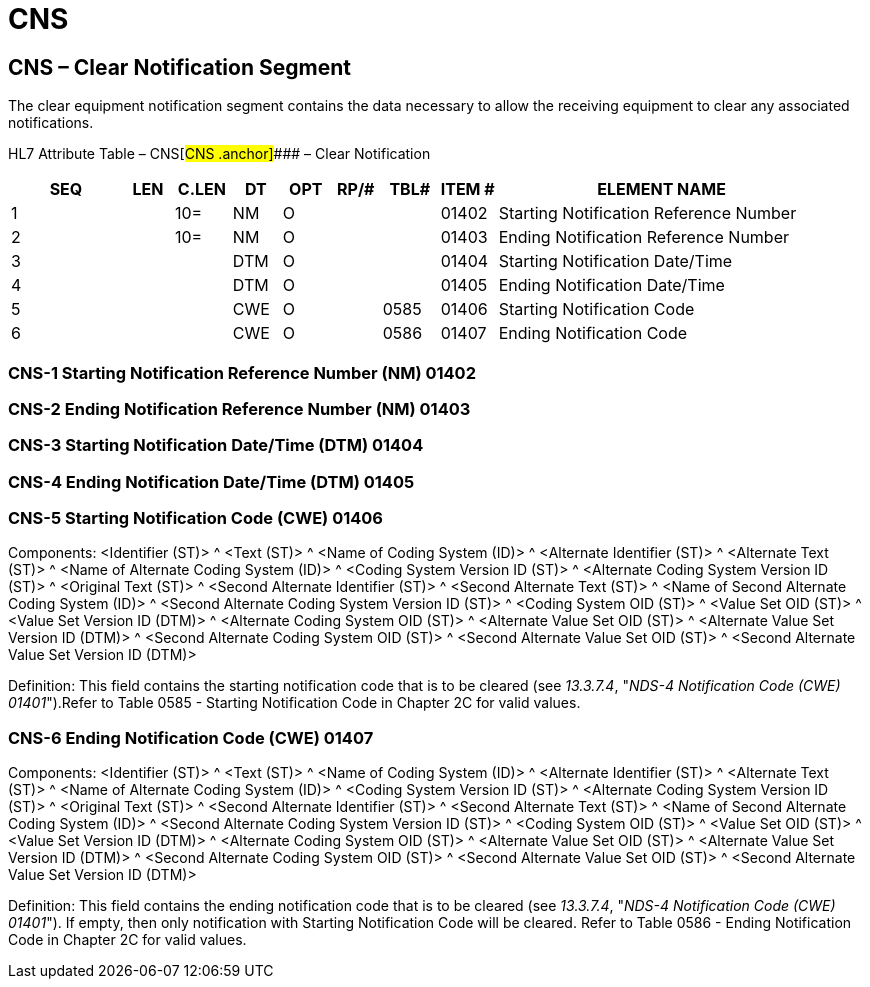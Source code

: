= CNS
:render_as: Level3
:v291_section: 13.3.8+

== CNS – Clear Notification Segment 

The clear equipment notification segment contains the data necessary to allow the receiving equipment to clear any associated notifications.

HL7 Attribute Table – CNS[#CNS .anchor]#### – Clear Notification

[width="100%",cols="14%,6%,7%,6%,6%,6%,7%,7%,41%",options="header",]

|===

|SEQ |LEN |C.LEN |DT |OPT |RP/# |TBL# |ITEM # |ELEMENT NAME

|1 | |10= |NM |O | | |01402 |Starting Notification Reference Number

|2 | |10= |NM |O | | |01403 |Ending Notification Reference Number

|3 | | |DTM |O | | |01404 |Starting Notification Date/Time

|4 | | |DTM |O | | |01405 |Ending Notification Date/Time

|5 | | |CWE |O | |0585 |01406 |Starting Notification Code

|6 | | |CWE |O | |0586 |01407 |Ending Notification Code

|===

=== CNS-1 Starting Notification Reference Number (NM) 01402

=== CNS-2 Ending Notification Reference Number (NM) 01403

=== CNS-3 Starting Notification Date/Time (DTM) 01404

=== CNS-4 Ending Notification Date/Time (DTM) 01405

=== CNS-5 Starting Notification Code (CWE) 01406

Components: <Identifier (ST)> ^ <Text (ST)> ^ <Name of Coding System (ID)> ^ <Alternate Identifier (ST)> ^ <Alternate Text (ST)> ^ <Name of Alternate Coding System (ID)> ^ <Coding System Version ID (ST)> ^ <Alternate Coding System Version ID (ST)> ^ <Original Text (ST)> ^ <Second Alternate Identifier (ST)> ^ <Second Alternate Text (ST)> ^ <Name of Second Alternate Coding System (ID)> ^ <Second Alternate Coding System Version ID (ST)> ^ <Coding System OID (ST)> ^ <Value Set OID (ST)> ^ <Value Set Version ID (DTM)> ^ <Alternate Coding System OID (ST)> ^ <Alternate Value Set OID (ST)> ^ <Alternate Value Set Version ID (DTM)> ^ <Second Alternate Coding System OID (ST)> ^ <Second Alternate Value Set OID (ST)> ^ <Second Alternate Value Set Version ID (DTM)>

Definition: This field contains the starting notification code that is to be cleared (see _13.3.7.4_, "_NDS-4 Notification Code (CWE) 01401_").Refer to Table 0585 - Starting Notification Code in Chapter 2C for valid values.

=== CNS-6 Ending Notification Code (CWE) 01407

Components: <Identifier (ST)> ^ <Text (ST)> ^ <Name of Coding System (ID)> ^ <Alternate Identifier (ST)> ^ <Alternate Text (ST)> ^ <Name of Alternate Coding System (ID)> ^ <Coding System Version ID (ST)> ^ <Alternate Coding System Version ID (ST)> ^ <Original Text (ST)> ^ <Second Alternate Identifier (ST)> ^ <Second Alternate Text (ST)> ^ <Name of Second Alternate Coding System (ID)> ^ <Second Alternate Coding System Version ID (ST)> ^ <Coding System OID (ST)> ^ <Value Set OID (ST)> ^ <Value Set Version ID (DTM)> ^ <Alternate Coding System OID (ST)> ^ <Alternate Value Set OID (ST)> ^ <Alternate Value Set Version ID (DTM)> ^ <Second Alternate Coding System OID (ST)> ^ <Second Alternate Value Set OID (ST)> ^ <Second Alternate Value Set Version ID (DTM)>

Definition: This field contains the ending notification code that is to be cleared (see _13.3.7.4_, "_NDS-4 Notification Code (CWE) 01401_"). If empty, then only notification with Starting Notification Code will be cleared. Refer to Table 0586 - Ending Notification Code in Chapter 2C for valid values.

